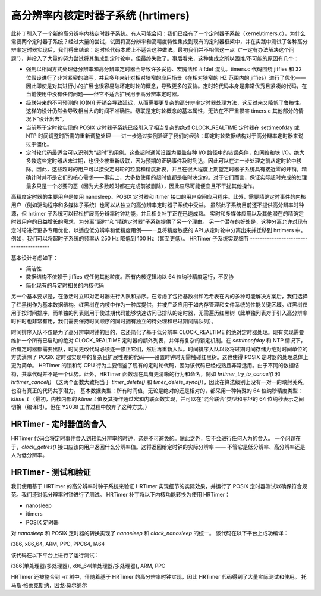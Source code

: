 ===============================
高分辨率内核定时器子系统 (hrtimers)
===============================

此补丁引入了一个新的高分辨率内核定时器子系统。有人可能会问：我们已经有了一个定时器子系统（kernel/timers.c），为什么需要两个定时器子系统？经过大量的尝试，试图将高分辨率和高精度特性集成到现有的定时器框架中，并在实践中测试了各种高分辨率定时器实现后，我们得出结论：定时轮代码本质上不适合这种做法。最初我们并不相信这一点（“一定有办法解决这个问题”），并投入了大量的努力尝试将其集成到定时轮中，但最终失败了。事后看来，这种集成之所以困难/不可能的原因有几个：

- 强制以相同方式处理低分辨率和高分辨率定时器会导致许多妥协、宏魔法和 #ifdef 混乱。timers.c 代码围绕 jiffies 和 32 位假设进行了非常紧密的编写，并且多年来针对相对狭窄的应用场景（在相对狭窄的 HZ 范围内的 jiffies）进行了优化——因此即使是对其进行小的扩展也很容易破坏定时轮的概念，导致更多的妥协。定时轮代码本身是非常优秀且紧凑的代码，在当前使用中没有任何问题——但它不适合扩展用于高分辨率定时器。
- 级联带来的不可预测的 [O(N)] 开销会导致延迟，从而需要更复杂的高分辨率定时器处理方法，这反过来又降低了鲁棒性。这样的设计仍然会导致相当大的时间不准确性。级联是定时轮概念的基本属性，无法在不严重损害 timers.c 其他部分的情况下“设计出去”。
- 当前基于定时轮实现的 POSIX 定时器子系统已经引入了相当复杂的绝对 CLOCK_REALTIME 定时器在 settimeofday 或 NTP 时间调整时所需的重新调整处理——进一步通过实例验证了我们的经验：即定时轮数据结构对于高分辨率定时器来说过于僵化。
- 定时轮代码最适合可以识别为“超时”的用例。这些超时通常设置为覆盖各种 I/O 路径中的错误条件，如网络和块 I/O。绝大多数这些定时器从未过期，也很少被重新级联，因为预期的正确事件及时到达，因此可以在进一步处理之前从定时轮中移除。因此，这些超时的用户可以接受定时轮的粒度和精度折衷，并且在很大程度上期望定时器子系统具有接近零的开销。精确计时并不是它们的核心需求——事实上，大多数使用的超时值都是临时决定的。对于它们而言，保证实际超时完成的处理最多只是一个必要的恶（因为大多数超时都在完成前被删除），因此应尽可能便宜且不干扰其他操作。
高精度定时器的主要用户是使用 nanosleep、POSIX 定时器和 itimer 接口的用户空间应用程序。此外，需要精确定时事件的内核用户（例如驱动程序和多媒体子系统）也可以从独立的高分辨率定时器子系统中受益。
虽然此子系统目前还不提供高分辨率时钟源，但 hrtimer 子系统可以轻松扩展高分辨率时钟功能，并且相关补丁正在迅速成熟。
实时和多媒体应用以及其他潜在的精确定时器用户的日益增长的需求，为分离“超时”和“精确定时器”子系统提供了另一个理由。
另一个潜在的好处是，这种分离允许对现有定时轮进行更多专用优化，以适应低分辨率和低精度用例——一旦将精度敏感的 API 从定时轮中分离出来并迁移到 hrtimers 中。例如，我们可以将超时子系统的频率从 250 Hz 降低到 100 Hz（甚至更低）。
HRTimer 子系统实现细节
----------------------------------------

基本设计考虑如下：

- 简洁性

- 数据结构不依赖于 jiffies 或任何其他粒度。所有内核逻辑均以 64 位纳秒精度运行，不妥协
- 简化现有的与定时相关的内核代码

另一个基本要求是，在激活时立即对定时器进行入队和排序。在考虑了包括基数树和哈希表在内的多种可能解决方案后，我们选择了红黑树作为基本数据结构。红黑树在内核中作为一种库提供，并被广泛应用于如内存管理和文件系统的性能关键区域。红黑树仅用于按时间排序，而单独的列表则用于使过期代码能够快速访问已排队的定时器，无需遍历红黑树（此单独列表对于引入高分辨率时钟时也非常有用，我们需要保持时间顺序的同时拥有独立的待处理和已过期间隔队列）。

时间排序入队不仅是为了高分辨率时钟的目的，它还简化了基于低分辨率 CLOCK_REALTIME 的绝对定时器处理。现有实现需要维护一个所有已启动的绝对 CLOCK_REALTIME 定时器的额外列表，并伴有复杂的锁定机制。在 `settimeofday` 和 NTP 情况下，所有定时器都需要出队，时间更改代码必须逐一修正它们，然后再重新入队。时间排序入队以及将过期时间存储为绝对时间单位的方式消除了 POSIX 定时器实现中的复杂且扩展性差的代码——设置时钟时无需触碰红黑树。这也使得 POSIX 定时器的处理总体上更为简单。
HRTimer 的锁和每 CPU 行为主要借鉴了现有的定时轮代码，因为该代码已经成熟且非常适用。由于不同的数据结构，共享代码并不是一个优势。此外，HRTimer 函数现在具有更清晰的行为和命名，例如 `hrtimer_try_to_cancel()` 和 `hrtimer_cancel()` （这两个函数大致相当于 `timer_delete()` 和 `timer_delete_sync()`），因此在算法级别上没有一对一的映射关系，也没有真正的代码共享潜力。
基本数据类型：所有时间值，无论是绝对的还是相对的，都采用一种特殊的 64 位纳秒精度类型：`ktime_t`
（最初，内核内部的 `ktime_t` 值及其操作通过宏和内联函数实现，并可以在“混合联合”类型和平坦的 64 位纳秒表示之间切换（编译时）。但在 Y2038 工作过程中放弃了这种方式。）

HRTimer - 定时器值的舍入
-----------------------------------

HRTimer 代码会将定时事件舍入到较低分辨率的时钟，这是不可避免的。除此之外，它不会进行任何人为的舍入。
一个问题在于，`clock_getres()` 接口应该向用户返回什么分辨率值。这将返回给定时钟的实际分辨率 —— 不管它是低分辨率、高分辨率还是人为低分辨率。

HRTimer - 测试和验证
-----------------------------------

我们使用基于 HRTimer 的高分辨率时钟子系统来验证 HRTimer 实现细节的实际效果，并运行了 POSIX 定时器测试以确保符合规范。我们还对低分辨率时钟进行了测试。
HRTimer 补丁将以下内核功能转换为使用 HRTimer：

- nanosleep
- itimers
- POSIX 定时器

对 `nanosleep` 和 POSIX 定时器的转换实现了 `nanosleep` 和 `clock_nanosleep` 的统一。
该代码在以下平台上成功编译：

i386, x86_64, ARM, PPC, PPC64, IA64

该代码在以下平台上进行了运行测试：

i386(单处理器/多处理器), x86_64(单处理器/多处理器), ARM, PPC

HRTimer 还被整合到 `-rt` 树中，伴随着基于 HRTimer 的高分辨率时钟实现，因此 HRTimer 代码得到了大量实际测试和使用。
托马斯·格莱克斯纳，因戈·莫尔纳尔

